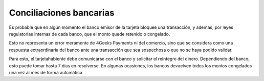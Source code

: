 ==============================
Conciliaciones bancarias
==============================

Es probable que en algún momento el banco emisor de la tarjeta bloquee una transacción, y además, 
por leyes regulatorias internas de cada banco, que el monto quede retenido o congelado.

Esto no representa un error meramente de 4Geeks Payments ni del comercio, sino que se considera como una respuesta extraordinaria del banco ante una transacción que sea sospechosa o que no se haya podido validar.

Para esto, el tarjetahabiente debe comunicarse con el banco y solicitar el reintegro del dinero. Dependiendo del banco,
esto puede tomar hasta 7 días en resolverse. En algunas ocasiones, los bancos devuelven todos los montos congelados una vez al mes de forma automática.

